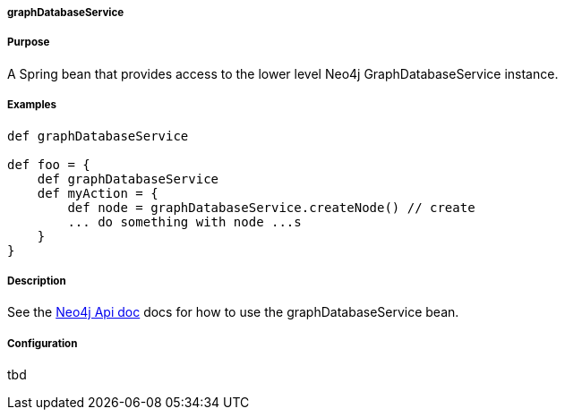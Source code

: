 
===== graphDatabaseService



===== Purpose


A Spring bean that provides access to the lower level Neo4j GraphDatabaseService instance.


===== Examples


[source,groovy]
----
def graphDatabaseService

def foo = {
    def graphDatabaseService
    def myAction = {
        def node = graphDatabaseService.createNode() // create
        ... do something with node ...s
    }
}
----


===== Description


See the http://api.neo4j.org/current/org/neo4j/graphdb/GraphDatabaseService.html[Neo4j Api doc] docs for how to use the graphDatabaseService bean.


===== Configuration


tbd
